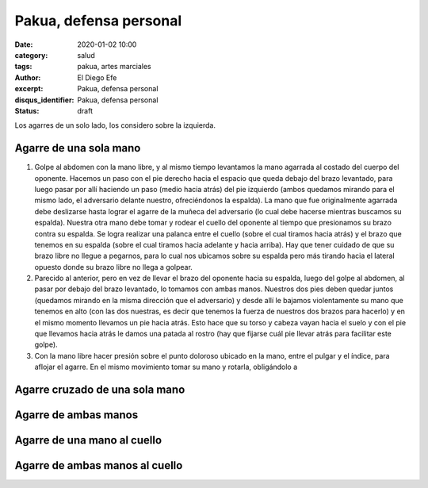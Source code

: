 Pakua, defensa personal
#######################

:date: 2020-01-02 10:00
:category: salud
:tags: pakua, artes marciales
:author: El Diego Efe
:excerpt: Pakua, defensa personal
:disqus_identifier: Pakua, defensa personal
:status: draft

Los agarres de un solo lado, los considero sobre la izquierda.

Agarre de una sola mano
=======================

1. Golpe al abdomen con la mano libre, y al mismo tiempo levantamos la
   mano agarrada al costado del cuerpo del oponente. Hacemos un paso
   con el pie derecho hacia el espacio que queda debajo del brazo
   levantado, para luego pasar por allí haciendo un paso (medio hacia
   atrás) del pie izquierdo (ambos quedamos mirando para el mismo
   lado, el adversario delante nuestro, ofreciéndonos la espalda). La
   mano que fue originalmente agarrada debe deslizarse hasta lograr el
   agarre de la muñeca del adversario (lo cual debe hacerse mientras
   buscamos su espalda). Nuestra otra mano debe tomar y rodear el
   cuello del oponente al tiempo que presionamos su brazo contra su
   espalda. Se logra realizar una palanca entre el cuello (sobre el
   cual tiramos hacia atrás) y el brazo que tenemos en su espalda
   (sobre el cual tiramos hacia adelante y hacia arriba). Hay que
   tener cuidado de que su brazo libre no llegue a pegarnos, para lo
   cual nos ubicamos sobre su espalda pero más tirando hacia el
   lateral opuesto donde su brazo libre no llega a golpear.

#. Parecido al anterior, pero en vez de llevar el brazo del oponente
   hacia su espalda, luego del golpe al abdomen, al pasar por debajo
   del brazo levantado, lo tomamos con ambas manos. Nuestros dos pies
   deben quedar juntos (quedamos mirando en la misma dirección que el
   adversario) y desde allí le bajamos violentamente su mano que
   tenemos en alto (con las dos nuestras, es decir que tenemos la
   fuerza de nuestros dos brazos para hacerlo) y en el mismo momento
   llevamos un pie hacia atrás. Esto hace que su torso y cabeza vayan
   hacia el suelo y con el pie que llevamos hacia atrás le damos una
   patada al rostro (hay que fijarse cuál pie llevar atrás para
   facilitar este golpe).

#. Con la mano libre hacer presión sobre el punto doloroso ubicado en
   la mano, entre el pulgar y el índice, para aflojar el agarre. En el
   mismo movimiento tomar su mano y rotarla, obligándolo a


Agarre cruzado de una sola mano
===============================

Agarre de ambas manos
=====================

Agarre de una mano al cuello
============================

Agarre de ambas manos al cuello
===============================

